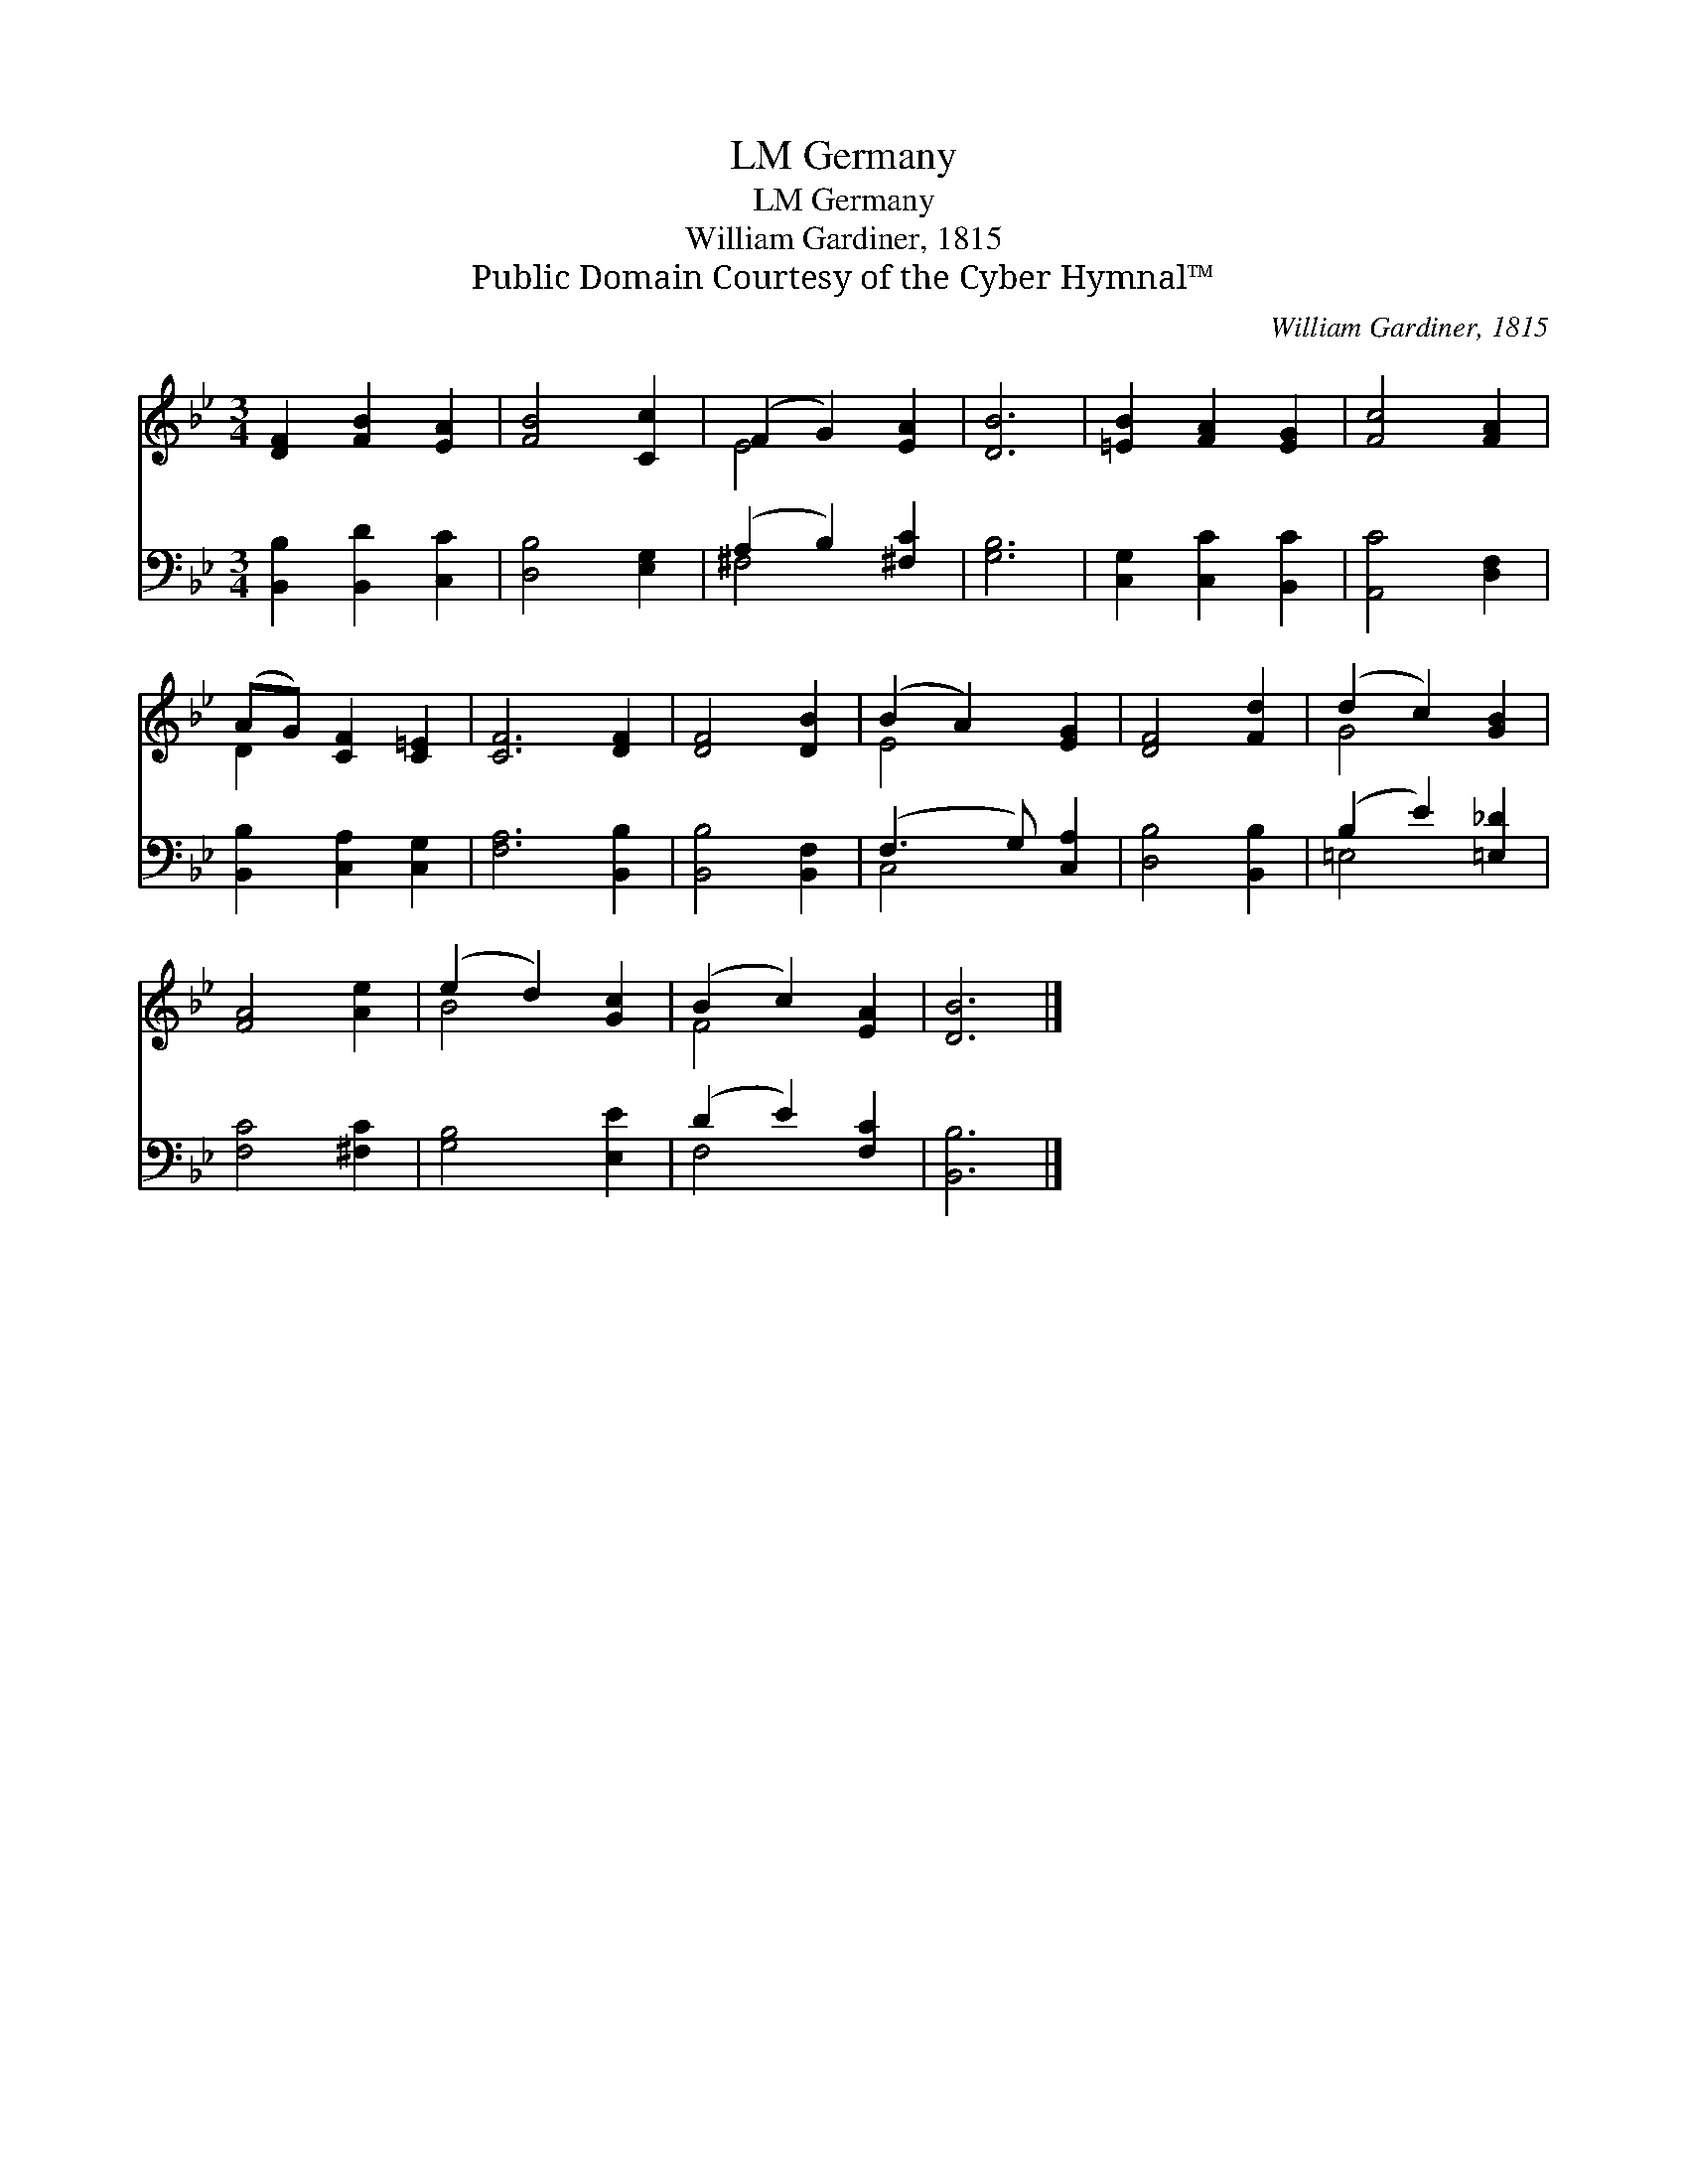 X:1
T:Germany, LM
T:Germany, LM
T:William Gardiner, 1815
T:Public Domain Courtesy of the Cyber Hymnal™
C:William Gardiner, 1815
Z:Public Domain
Z:Courtesy of the Cyber Hymnal™
%%score ( 1 2 ) ( 3 4 )
L:1/8
M:3/4
K:Bb
V:1 treble 
V:2 treble 
V:3 bass 
V:4 bass 
V:1
 [DF]2 [FB]2 [EA]2 | [FB]4 [Cc]2 | (F2 G2) [EA]2 | [DB]6 | [=EB]2 [FA]2 [EG]2 | [Fc]4 [FA]2 | %6
 (AG) [CF]2 [C=E]2 | [CF]6 [DF]2 | [DF]4 [DB]2 | (B2 A2) [EG]2 | [DF]4 [Fd]2 | (d2 c2) [GB]2 | %12
 [FA]4 [Ae]2 | (e2 d2) [Gc]2 | (B2 c2) [EA]2 | [DB]6 |] %16
V:2
 x6 | x6 | E4 x2 | x6 | x6 | x6 | D2 x4 | x8 | x6 | E4 x2 | x6 | G4 x2 | x6 | B4 x2 | F4 x2 | x6 |] %16
V:3
 [B,,B,]2 [B,,D]2 [C,C]2 | [D,B,]4 [E,G,]2 | (A,2 B,2) [^F,C]2 | [G,B,]6 | [C,G,]2 [C,C]2 [B,,C]2 | %5
 [A,,C]4 [D,F,]2 | [B,,B,]2 [C,A,]2 [C,G,]2 | [F,A,]6 [B,,B,]2 | [B,,B,]4 [B,,F,]2 | %9
 (F,3 G,) [C,A,]2 | [D,B,]4 [B,,B,]2 | (B,2 E2) [=E,_D]2 | [F,C]4 [^F,C]2 | [G,B,]4 [E,E]2 | %14
 (D2 E2) [F,C]2 | [B,,B,]6 |] %16
V:4
 x6 | x6 | ^F,4 x2 | x6 | x6 | x6 | x6 | x8 | x6 | C,4 x2 | x6 | =E,4 x2 | x6 | x6 | F,4 x2 | x6 |] %16

